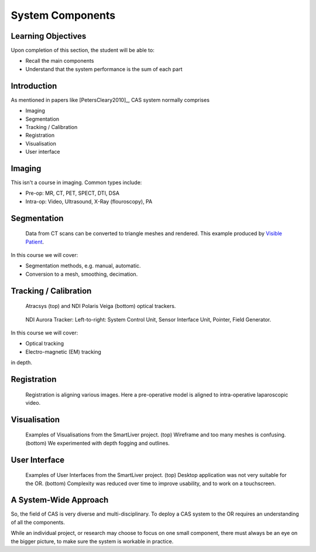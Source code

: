 .. _Components:

System Components
=================

Learning Objectives
-------------------

Upon completion of this section, the student will be able to:

* Recall the main components
* Understand that the system performance is the sum of each part


Introduction
------------

As mentioned in papers like [PetersCleary2010]_, CAS system normally comprises

* Imaging
* Segmentation
* Tracking / Calibration
* Registration
* Visualisation
* User interface

Imaging
-------

This isn't a course in imaging. Common types include:

* Pre-op: MR, CT, PET, SPECT, DTI, DSA
* Intra-op: Video, Ultrasound, X-Ray (flouroscopy), PA


Segmentation
------------

.. figure:: segmentation_example.png
  :width: 50%

  Data from CT scans can be converted to triangle meshes and rendered. This example produced by `Visible Patient <https://www.visiblepatient.com/en/>`_.

In this course we will cover:

* Segmentation methods, e.g. manual, automatic.
* Conversion to a mesh, smoothing, decimation.


Tracking / Calibration
----------------------

.. figure:: optical_trackers.jpg
  :width: 50%

  Atracsys (top) and NDI Polaris Veiga (bottom) optical trackers.

.. figure:: em_tracker.jpg
  :width: 50%

  NDI Aurora Tracker: Left-to-right: System Control Unit, Sensor Interface Unit, Pointer, Field Generator.

In this course we will cover:

* Optical tracking
* Electro-magnetic (EM) tracking

in depth.


Registration
------------

.. figure:: smart_liver_vis_1.png
  :width: 50%

  Registration is aligning various images. Here a pre-operative model is aligned to intra-operative laparoscopic video.


Visualisation
-------------

.. figure:: smart_liver_vis_1.png
  :width: 50%
.. figure:: smart_liver_vis_2.png
  :width: 50%

  Examples of Visualisations from the SmartLiver project. (top) Wireframe and too many meshes is confusing. (bottom) We experimented with depth fogging and outlines.


User Interface
--------------

.. figure:: smart_liver_gui_v1.png
  :width: 50%
.. figure:: smart_liver_gui_v2.png
  :width: 50%

  Examples of User Interfaces from the SmartLiver project. (top) Desktop application was not very suitable for the OR. (bottom) Complexity was reduced over time to improve usability, and to work on a touchscreen.


A System-Wide Approach
----------------------

So, the field of CAS is very diverse and multi-disciplinary.
To deploy a CAS system to the OR requires an understanding of all the components.

While an individual project, or research may choose to focus on one small component,
there must always be an eye on the bigger picture, to make sure the system is workable in practice.